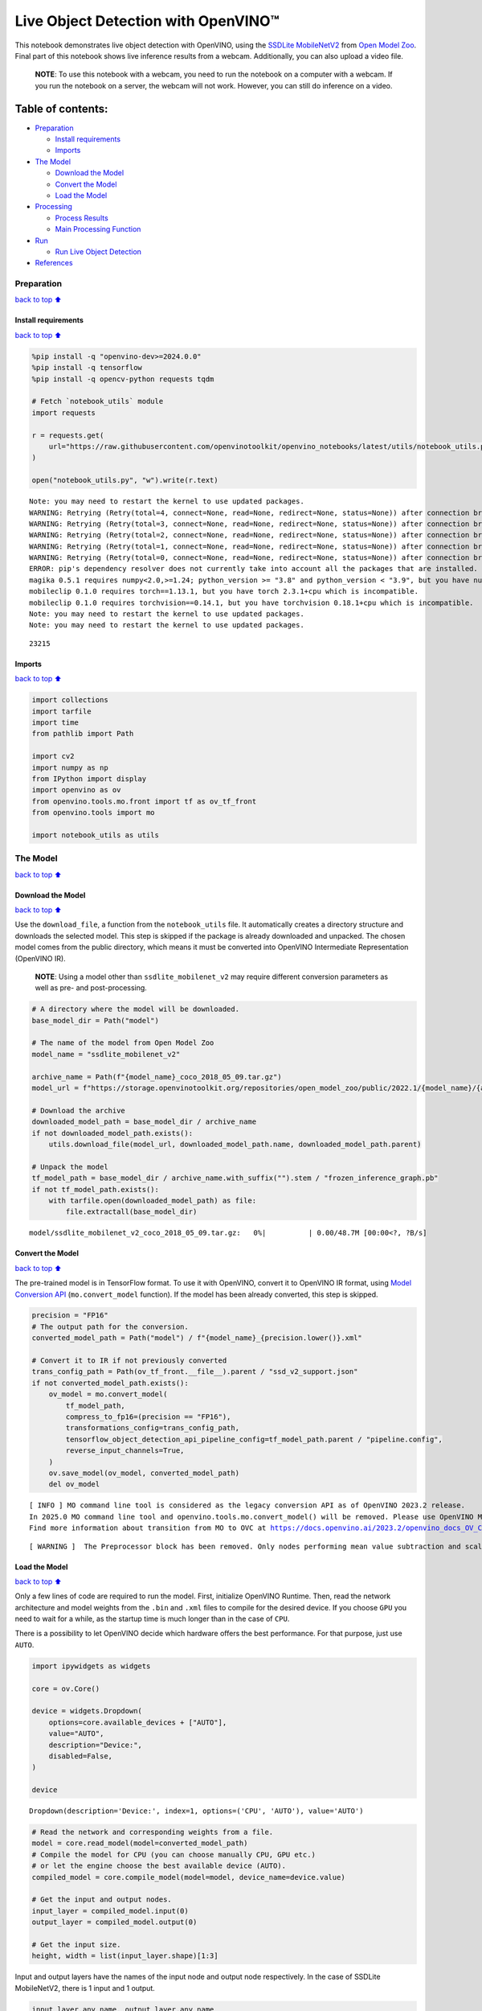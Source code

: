 Live Object Detection with OpenVINO™
====================================

This notebook demonstrates live object detection with OpenVINO, using
the `SSDLite
MobileNetV2 <https://github.com/openvinotoolkit/open_model_zoo/tree/master/models/public/ssdlite_mobilenet_v2>`__
from `Open Model
Zoo <https://github.com/openvinotoolkit/open_model_zoo/>`__. Final part
of this notebook shows live inference results from a webcam.
Additionally, you can also upload a video file.

   **NOTE**: To use this notebook with a webcam, you need to run the
   notebook on a computer with a webcam. If you run the notebook on a
   server, the webcam will not work. However, you can still do inference
   on a video.

Table of contents:
^^^^^^^^^^^^^^^^^^

-  `Preparation <#Preparation>`__

   -  `Install requirements <#Install-requirements>`__
   -  `Imports <#Imports>`__

-  `The Model <#The-Model>`__

   -  `Download the Model <#Download-the-Model>`__
   -  `Convert the Model <#Convert-the-Model>`__
   -  `Load the Model <#Load-the-Model>`__

-  `Processing <#Processing>`__

   -  `Process Results <#Process-Results>`__
   -  `Main Processing Function <#Main-Processing-Function>`__

-  `Run <#Run>`__

   -  `Run Live Object Detection <#Run-Live-Object-Detection>`__

-  `References <#References>`__

Preparation
-----------

`back to top ⬆️ <#Table-of-contents:>`__

Install requirements
~~~~~~~~~~~~~~~~~~~~

`back to top ⬆️ <#Table-of-contents:>`__

.. code:: ipython3

    %pip install -q "openvino-dev>=2024.0.0"
    %pip install -q tensorflow
    %pip install -q opencv-python requests tqdm
    
    # Fetch `notebook_utils` module
    import requests
    
    r = requests.get(
        url="https://raw.githubusercontent.com/openvinotoolkit/openvino_notebooks/latest/utils/notebook_utils.py",
    )
    
    open("notebook_utils.py", "w").write(r.text)


.. parsed-literal::

    Note: you may need to restart the kernel to use updated packages.
    WARNING: Retrying (Retry(total=4, connect=None, read=None, redirect=None, status=None)) after connection broken by 'SSLError(SSLCertVerificationError(1, '[SSL: CERTIFICATE_VERIFY_FAILED] certificate verify failed: self signed certificate in certificate chain (_ssl.c:1131)'))': /simple/numpy/
    WARNING: Retrying (Retry(total=3, connect=None, read=None, redirect=None, status=None)) after connection broken by 'SSLError(SSLCertVerificationError(1, '[SSL: CERTIFICATE_VERIFY_FAILED] certificate verify failed: self signed certificate in certificate chain (_ssl.c:1131)'))': /simple/numpy/
    WARNING: Retrying (Retry(total=2, connect=None, read=None, redirect=None, status=None)) after connection broken by 'SSLError(SSLCertVerificationError(1, '[SSL: CERTIFICATE_VERIFY_FAILED] certificate verify failed: self signed certificate in certificate chain (_ssl.c:1131)'))': /simple/numpy/
    WARNING: Retrying (Retry(total=1, connect=None, read=None, redirect=None, status=None)) after connection broken by 'SSLError(SSLCertVerificationError(1, '[SSL: CERTIFICATE_VERIFY_FAILED] certificate verify failed: self signed certificate in certificate chain (_ssl.c:1131)'))': /simple/numpy/
    WARNING: Retrying (Retry(total=0, connect=None, read=None, redirect=None, status=None)) after connection broken by 'SSLError(SSLCertVerificationError(1, '[SSL: CERTIFICATE_VERIFY_FAILED] certificate verify failed: self signed certificate in certificate chain (_ssl.c:1131)'))': /simple/numpy/
    ERROR: pip's dependency resolver does not currently take into account all the packages that are installed. This behaviour is the source of the following dependency conflicts.
    magika 0.5.1 requires numpy<2.0,>=1.24; python_version >= "3.8" and python_version < "3.9", but you have numpy 1.23.5 which is incompatible.
    mobileclip 0.1.0 requires torch==1.13.1, but you have torch 2.3.1+cpu which is incompatible.
    mobileclip 0.1.0 requires torchvision==0.14.1, but you have torchvision 0.18.1+cpu which is incompatible.
    Note: you may need to restart the kernel to use updated packages.
    Note: you may need to restart the kernel to use updated packages.




.. parsed-literal::

    23215



Imports
~~~~~~~

`back to top ⬆️ <#Table-of-contents:>`__

.. code:: ipython3

    import collections
    import tarfile
    import time
    from pathlib import Path
    
    import cv2
    import numpy as np
    from IPython import display
    import openvino as ov
    from openvino.tools.mo.front import tf as ov_tf_front
    from openvino.tools import mo
    
    import notebook_utils as utils

The Model
---------

`back to top ⬆️ <#Table-of-contents:>`__

Download the Model
~~~~~~~~~~~~~~~~~~

`back to top ⬆️ <#Table-of-contents:>`__

Use the ``download_file``, a function from the ``notebook_utils`` file.
It automatically creates a directory structure and downloads the
selected model. This step is skipped if the package is already
downloaded and unpacked. The chosen model comes from the public
directory, which means it must be converted into OpenVINO Intermediate
Representation (OpenVINO IR).

   **NOTE**: Using a model other than ``ssdlite_mobilenet_v2`` may
   require different conversion parameters as well as pre- and
   post-processing.

.. code:: ipython3

    # A directory where the model will be downloaded.
    base_model_dir = Path("model")
    
    # The name of the model from Open Model Zoo
    model_name = "ssdlite_mobilenet_v2"
    
    archive_name = Path(f"{model_name}_coco_2018_05_09.tar.gz")
    model_url = f"https://storage.openvinotoolkit.org/repositories/open_model_zoo/public/2022.1/{model_name}/{archive_name}"
    
    # Download the archive
    downloaded_model_path = base_model_dir / archive_name
    if not downloaded_model_path.exists():
        utils.download_file(model_url, downloaded_model_path.name, downloaded_model_path.parent)
    
    # Unpack the model
    tf_model_path = base_model_dir / archive_name.with_suffix("").stem / "frozen_inference_graph.pb"
    if not tf_model_path.exists():
        with tarfile.open(downloaded_model_path) as file:
            file.extractall(base_model_dir)



.. parsed-literal::

    model/ssdlite_mobilenet_v2_coco_2018_05_09.tar.gz:   0%|          | 0.00/48.7M [00:00<?, ?B/s]


Convert the Model
~~~~~~~~~~~~~~~~~

`back to top ⬆️ <#Table-of-contents:>`__

The pre-trained model is in TensorFlow format. To use it with OpenVINO,
convert it to OpenVINO IR format, using `Model Conversion
API <https://docs.openvino.ai/2024/openvino-workflow/model-preparation.html>`__
(``mo.convert_model`` function). If the model has been already
converted, this step is skipped.

.. code:: ipython3

    precision = "FP16"
    # The output path for the conversion.
    converted_model_path = Path("model") / f"{model_name}_{precision.lower()}.xml"
    
    # Convert it to IR if not previously converted
    trans_config_path = Path(ov_tf_front.__file__).parent / "ssd_v2_support.json"
    if not converted_model_path.exists():
        ov_model = mo.convert_model(
            tf_model_path,
            compress_to_fp16=(precision == "FP16"),
            transformations_config=trans_config_path,
            tensorflow_object_detection_api_pipeline_config=tf_model_path.parent / "pipeline.config",
            reverse_input_channels=True,
        )
        ov.save_model(ov_model, converted_model_path)
        del ov_model


.. parsed-literal::

    [ INFO ] MO command line tool is considered as the legacy conversion API as of OpenVINO 2023.2 release.
    In 2025.0 MO command line tool and openvino.tools.mo.convert_model() will be removed. Please use OpenVINO Model Converter (OVC) or openvino.convert_model(). OVC represents a lightweight alternative of MO and provides simplified model conversion API. 
    Find more information about transition from MO to OVC at https://docs.openvino.ai/2023.2/openvino_docs_OV_Converter_UG_prepare_model_convert_model_MO_OVC_transition.html


.. parsed-literal::

    [ WARNING ]  The Preprocessor block has been removed. Only nodes performing mean value subtraction and scaling (if applicable) are kept.


Load the Model
~~~~~~~~~~~~~~

`back to top ⬆️ <#Table-of-contents:>`__

Only a few lines of code are required to run the model. First,
initialize OpenVINO Runtime. Then, read the network architecture and
model weights from the ``.bin`` and ``.xml`` files to compile for the
desired device. If you choose ``GPU`` you need to wait for a while, as
the startup time is much longer than in the case of ``CPU``.

There is a possibility to let OpenVINO decide which hardware offers the
best performance. For that purpose, just use ``AUTO``.

.. code:: ipython3

    import ipywidgets as widgets
    
    core = ov.Core()
    
    device = widgets.Dropdown(
        options=core.available_devices + ["AUTO"],
        value="AUTO",
        description="Device:",
        disabled=False,
    )
    
    device




.. parsed-literal::

    Dropdown(description='Device:', index=1, options=('CPU', 'AUTO'), value='AUTO')



.. code:: ipython3

    # Read the network and corresponding weights from a file.
    model = core.read_model(model=converted_model_path)
    # Compile the model for CPU (you can choose manually CPU, GPU etc.)
    # or let the engine choose the best available device (AUTO).
    compiled_model = core.compile_model(model=model, device_name=device.value)
    
    # Get the input and output nodes.
    input_layer = compiled_model.input(0)
    output_layer = compiled_model.output(0)
    
    # Get the input size.
    height, width = list(input_layer.shape)[1:3]

Input and output layers have the names of the input node and output node
respectively. In the case of SSDLite MobileNetV2, there is 1 input and 1
output.

.. code:: ipython3

    input_layer.any_name, output_layer.any_name




.. parsed-literal::

    ('image_tensor:0', 'detection_boxes:0')



Processing
----------

`back to top ⬆️ <#Table-of-contents:>`__

Process Results
~~~~~~~~~~~~~~~

`back to top ⬆️ <#Table-of-contents:>`__

First, list all available classes and create colors for them. Then, in
the post-process stage, transform boxes with normalized coordinates
``[0, 1]`` into boxes with pixel coordinates ``[0, image_size_in_px]``.
Afterward, use `non-maximum
suppression <https://paperswithcode.com/method/non-maximum-suppression>`__
to reject overlapping detections and those below the probability
threshold (0.5). Finally, draw boxes and labels inside them.

.. code:: ipython3

    # https://tech.amikelive.com/node-718/what-object-categories-labels-are-in-coco-dataset/
    classes = [
        "background",
        "person",
        "bicycle",
        "car",
        "motorcycle",
        "airplane",
        "bus",
        "train",
        "truck",
        "boat",
        "traffic light",
        "fire hydrant",
        "street sign",
        "stop sign",
        "parking meter",
        "bench",
        "bird",
        "cat",
        "dog",
        "horse",
        "sheep",
        "cow",
        "elephant",
        "bear",
        "zebra",
        "giraffe",
        "hat",
        "backpack",
        "umbrella",
        "shoe",
        "eye glasses",
        "handbag",
        "tie",
        "suitcase",
        "frisbee",
        "skis",
        "snowboard",
        "sports ball",
        "kite",
        "baseball bat",
        "baseball glove",
        "skateboard",
        "surfboard",
        "tennis racket",
        "bottle",
        "plate",
        "wine glass",
        "cup",
        "fork",
        "knife",
        "spoon",
        "bowl",
        "banana",
        "apple",
        "sandwich",
        "orange",
        "broccoli",
        "carrot",
        "hot dog",
        "pizza",
        "donut",
        "cake",
        "chair",
        "couch",
        "potted plant",
        "bed",
        "mirror",
        "dining table",
        "window",
        "desk",
        "toilet",
        "door",
        "tv",
        "laptop",
        "mouse",
        "remote",
        "keyboard",
        "cell phone",
        "microwave",
        "oven",
        "toaster",
        "sink",
        "refrigerator",
        "blender",
        "book",
        "clock",
        "vase",
        "scissors",
        "teddy bear",
        "hair drier",
        "toothbrush",
        "hair brush",
    ]
    
    # Colors for the classes above (Rainbow Color Map).
    colors = cv2.applyColorMap(
        src=np.arange(0, 255, 255 / len(classes), dtype=np.float32).astype(np.uint8),
        colormap=cv2.COLORMAP_RAINBOW,
    ).squeeze()
    
    
    def process_results(frame, results, thresh=0.6):
        # The size of the original frame.
        h, w = frame.shape[:2]
        # The 'results' variable is a [1, 1, 100, 7] tensor.
        results = results.squeeze()
        boxes = []
        labels = []
        scores = []
        for _, label, score, xmin, ymin, xmax, ymax in results:
            # Create a box with pixels coordinates from the box with normalized coordinates [0,1].
            boxes.append(tuple(map(int, (xmin * w, ymin * h, (xmax - xmin) * w, (ymax - ymin) * h))))
            labels.append(int(label))
            scores.append(float(score))
    
        # Apply non-maximum suppression to get rid of many overlapping entities.
        # See https://paperswithcode.com/method/non-maximum-suppression
        # This algorithm returns indices of objects to keep.
        indices = cv2.dnn.NMSBoxes(bboxes=boxes, scores=scores, score_threshold=thresh, nms_threshold=0.6)
    
        # If there are no boxes.
        if len(indices) == 0:
            return []
    
        # Filter detected objects.
        return [(labels[idx], scores[idx], boxes[idx]) for idx in indices.flatten()]
    
    
    def draw_boxes(frame, boxes):
        for label, score, box in boxes:
            # Choose color for the label.
            color = tuple(map(int, colors[label]))
            # Draw a box.
            x2 = box[0] + box[2]
            y2 = box[1] + box[3]
            cv2.rectangle(img=frame, pt1=box[:2], pt2=(x2, y2), color=color, thickness=3)
    
            # Draw a label name inside the box.
            cv2.putText(
                img=frame,
                text=f"{classes[label]} {score:.2f}",
                org=(box[0] + 10, box[1] + 30),
                fontFace=cv2.FONT_HERSHEY_COMPLEX,
                fontScale=frame.shape[1] / 1000,
                color=color,
                thickness=1,
                lineType=cv2.LINE_AA,
            )
    
        return frame

Main Processing Function
~~~~~~~~~~~~~~~~~~~~~~~~

`back to top ⬆️ <#Table-of-contents:>`__

Run object detection on the specified source. Either a webcam or a video
file.

.. code:: ipython3

    # Main processing function to run object detection.
    def run_object_detection(source=0, flip=False, use_popup=False, skip_first_frames=0):
        player = None
        try:
            # Create a video player to play with target fps.
            player = utils.VideoPlayer(source=source, flip=flip, fps=30, skip_first_frames=skip_first_frames)
            # Start capturing.
            player.start()
            if use_popup:
                title = "Press ESC to Exit"
                cv2.namedWindow(winname=title, flags=cv2.WINDOW_GUI_NORMAL | cv2.WINDOW_AUTOSIZE)
    
            processing_times = collections.deque()
            while True:
                # Grab the frame.
                frame = player.next()
                if frame is None:
                    print("Source ended")
                    break
                # If the frame is larger than full HD, reduce size to improve the performance.
                scale = 1280 / max(frame.shape)
                if scale < 1:
                    frame = cv2.resize(
                        src=frame,
                        dsize=None,
                        fx=scale,
                        fy=scale,
                        interpolation=cv2.INTER_AREA,
                    )
    
                # Resize the image and change dims to fit neural network input.
                input_img = cv2.resize(src=frame, dsize=(width, height), interpolation=cv2.INTER_AREA)
                # Create a batch of images (size = 1).
                input_img = input_img[np.newaxis, ...]
    
                # Measure processing time.
    
                start_time = time.time()
                # Get the results.
                results = compiled_model([input_img])[output_layer]
                stop_time = time.time()
                # Get poses from network results.
                boxes = process_results(frame=frame, results=results)
    
                # Draw boxes on a frame.
                frame = draw_boxes(frame=frame, boxes=boxes)
    
                processing_times.append(stop_time - start_time)
                # Use processing times from last 200 frames.
                if len(processing_times) > 200:
                    processing_times.popleft()
    
                _, f_width = frame.shape[:2]
                # Mean processing time [ms].
                processing_time = np.mean(processing_times) * 1000
                fps = 1000 / processing_time
                cv2.putText(
                    img=frame,
                    text=f"Inference time: {processing_time:.1f}ms ({fps:.1f} FPS)",
                    org=(20, 40),
                    fontFace=cv2.FONT_HERSHEY_COMPLEX,
                    fontScale=f_width / 1000,
                    color=(0, 0, 255),
                    thickness=1,
                    lineType=cv2.LINE_AA,
                )
    
                # Use this workaround if there is flickering.
                if use_popup:
                    cv2.imshow(winname=title, mat=frame)
                    key = cv2.waitKey(1)
                    # escape = 27
                    if key == 27:
                        break
                else:
                    # Encode numpy array to jpg.
                    _, encoded_img = cv2.imencode(ext=".jpg", img=frame, params=[cv2.IMWRITE_JPEG_QUALITY, 100])
                    # Create an IPython image.
                    i = display.Image(data=encoded_img)
                    # Display the image in this notebook.
                    display.clear_output(wait=True)
                    display.display(i)
        # ctrl-c
        except KeyboardInterrupt:
            print("Interrupted")
        # any different error
        except RuntimeError as e:
            print(e)
        finally:
            if player is not None:
                # Stop capturing.
                player.stop()
            if use_popup:
                cv2.destroyAllWindows()

Run
---

`back to top ⬆️ <#Table-of-contents:>`__

Run Live Object Detection
~~~~~~~~~~~~~~~~~~~~~~~~~

`back to top ⬆️ <#Table-of-contents:>`__

Use a webcam as the video input. By default, the primary webcam is set
with ``source=0``. If you have multiple webcams, each one will be
assigned a consecutive number starting at 0. Set ``flip=True`` when
using a front-facing camera. Some web browsers, especially Mozilla
Firefox, may cause flickering. If you experience flickering, set
``use_popup=True``.

   **NOTE**: To use this notebook with a webcam, you need to run the
   notebook on a computer with a webcam. If you run the notebook on a
   server (for example, Binder), the webcam will not work. Popup mode
   may not work if you run this notebook on a remote computer (for
   example, Binder).

If you do not have a webcam, you can still run this demo with a video
file. Any `format supported by
OpenCV <https://docs.opencv.org/4.5.1/dd/d43/tutorial_py_video_display.html>`__
will work.

Run the object detection:

.. code:: ipython3

    USE_WEBCAM = False
    
    video_file = "https://storage.openvinotoolkit.org/repositories/openvino_notebooks/data/data/video/Coco%20Walking%20in%20Berkeley.mp4"
    cam_id = 0
    
    source = cam_id if USE_WEBCAM else video_file
    
    run_object_detection(source=source, flip=isinstance(source, int), use_popup=False)



.. image:: object-detection-with-output_files/object-detection-with-output_19_0.png


.. parsed-literal::

    Source ended


References
----------

`back to top ⬆️ <#Table-of-contents:>`__

1. `SSDLite
   MobileNetV2 <https://github.com/openvinotoolkit/open_model_zoo/tree/master/models/public/ssdlite_mobilenet_v2>`__
2. `Open Model
   Zoo <https://github.com/openvinotoolkit/open_model_zoo/>`__
3. `Non-Maximum
   Suppression <https://paperswithcode.com/method/non-maximum-suppression>`__
